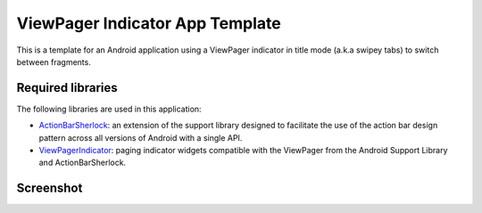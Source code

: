 ViewPager Indicator App Template
================================

This is a template for an Android application using a ViewPager indicator
in title mode (a.k.a swipey tabs) to switch between fragments.


Required libraries
------------------

The following libraries are used in this application:

* ActionBarSherlock_: an extension of the support library designed to
  facilitate the use of the action bar design pattern across all versions
  of Android with a single API.

* ViewPagerIndicator_: paging indicator widgets compatible with the ViewPager
  from the Android Support Library and ActionBarSherlock. 


Screenshot
----------

.. image:: https://raw.github.com/cmatsuoka/pageindicator-app-template/master/screenshot1.png


.. _ActionBarSherlock: http://actionbarsherlock.com/

.. _ViewPagerIndicator: http://viewpagerindicator.com/

